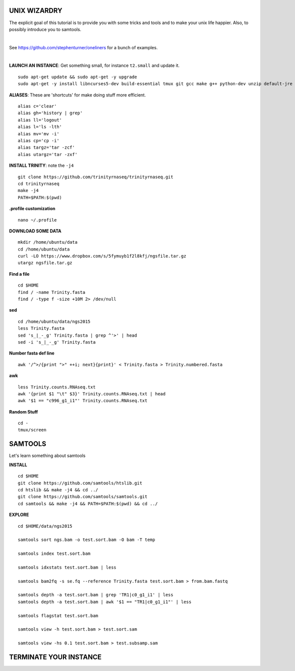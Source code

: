 ===============
UNIX WIZARDRY
===============

The explicit goal of this tutorial is to provide you with some tricks and tools and to make your unix life happier. Also, to possibly introduce you to samtools. 

|

See https://github.com/stephenturner/oneliners for a bunch of examples. 

|

**LAUNCH AN INSTANCE**: Get something small, for instance ``t2.small`` and update it.

::

  sudo apt-get update && sudo apt-get -y upgrade
  sudo apt-get -y install libncurses5-dev build-essential tmux git gcc make g++ python-dev unzip default-jre zlib1g-dev

**ALIASES**: These are 'shortcuts' for make doing stuff more efficient.

::

  alias c='clear'
  alias gh='history | grep'
  alias ll='logout'
  alias l='ls -lth'
  alias mv='mv -i'
  alias cp='cp -i' 
  alias targz='tar -zcf'
  alias utargz='tar -zxf'

**INSTALL TRINITY**: note the ``-j4``

::

  git clone https://github.com/trinityrnaseq/trinityrnaseq.git
  cd trinityrnaseq
  make -j4
  PATH=$PATH:$(pwd)

**.profile customization**

::

  nano ~/.profile

**DOWNLOAD SOME DATA**

::

  mkdir /home/ubuntu/data
  cd /home/ubuntu/data
  curl -LO https://www.dropbox.com/s/5fymuyb1f2l8kfj/ngsfile.tar.gz
  utargz ngsfile.tar.gz


**Find a file**

::

  cd $HOME
  find / -name Trinity.fasta
  find / -type f -size +10M 2> /dev/null

**sed**

::

  cd /home/ubuntu/data/ngs2015
  less Trinity.fasta
  sed 's_|_-_g' Trinity.fasta | grep ^'>' | head
  sed -i 's_|_-_g' Trinity.fasta
  
**Number fasta def line**

::

  awk '/^>/{print ">" ++i; next}{print}' < Trinity.fasta > Trinity.numbered.fasta
  

**awk**

::

  less Trinity.counts.RNAseq.txt
  awk '{print $1 "\t" $3}' Trinity.counts.RNAseq.txt | head
  awk '$1 == "c996_g1_i1"' Trinity.counts.RNAseq.txt

**Random Stuff**

::

  cd -
  tmux/screen

========================
SAMTOOLS
========================

Let's learn something about samtools

**INSTALL**

::

  cd $HOME
  git clone https://github.com/samtools/htslib.git
  cd htslib && make -j4 && cd ../
  git clone https://github.com/samtools/samtools.git
  cd samtools && make -j4 && PATH=$PATH:$(pwd) && cd ../


**EXPLORE**

::

  cd $HOME/data/ngs2015
  
  samtools sort ngs.bam -o test.sort.bam -O bam -T temp
  
  samtools index test.sort.bam
  
  samtools idxstats test.sort.bam | less
  
  samtools bam2fq -s se.fq --reference Trinity.fasta test.sort.bam > from.bam.fastq
  
  samtools depth -a test.sort.bam | grep 'TR1|c0_g1_i1' | less
  samtools depth -a test.sort.bam | awk '$1 == "TR1|c0_g1_i1"' | less

  samtools flagstat test.sort.bam
  
  samtools view -h test.sort.bam > test.sort.sam
  
  samtools view -hs 0.1 test.sort.bam > test.subsamp.sam

========================
TERMINATE YOUR INSTANCE
========================
